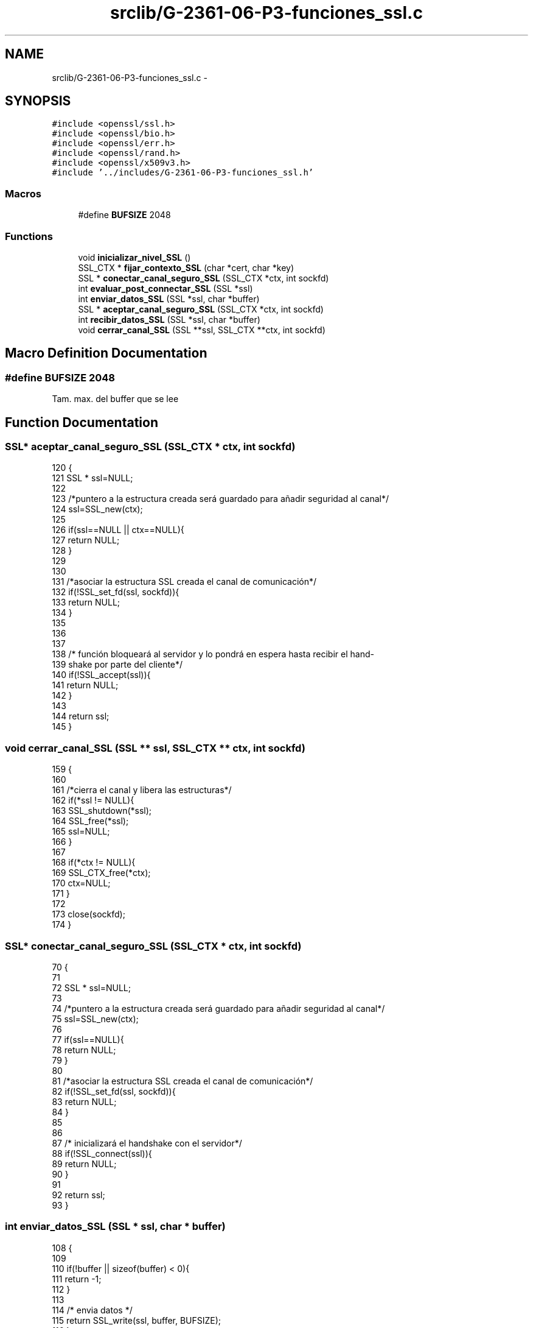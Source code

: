 .TH "srclib/G-2361-06-P3-funciones_ssl.c" 3 "Mon May 8 2017" "Doxygen" \" -*- nroff -*-
.ad l
.nh
.SH NAME
srclib/G-2361-06-P3-funciones_ssl.c \- 
.SH SYNOPSIS
.br
.PP
\fC#include <openssl/ssl\&.h>\fP
.br
\fC#include <openssl/bio\&.h>\fP
.br
\fC#include <openssl/err\&.h>\fP
.br
\fC#include <openssl/rand\&.h>\fP
.br
\fC#include <openssl/x509v3\&.h>\fP
.br
\fC#include '\&.\&./includes/G\-2361\-06\-P3\-funciones_ssl\&.h'\fP
.br

.SS "Macros"

.in +1c
.ti -1c
.RI "#define \fBBUFSIZE\fP   2048"
.br
.in -1c
.SS "Functions"

.in +1c
.ti -1c
.RI "void \fBinicializar_nivel_SSL\fP ()"
.br
.ti -1c
.RI "SSL_CTX * \fBfijar_contexto_SSL\fP (char *cert, char *key)"
.br
.ti -1c
.RI "SSL * \fBconectar_canal_seguro_SSL\fP (SSL_CTX *ctx, int sockfd)"
.br
.ti -1c
.RI "int \fBevaluar_post_connectar_SSL\fP (SSL *ssl)"
.br
.ti -1c
.RI "int \fBenviar_datos_SSL\fP (SSL *ssl, char *buffer)"
.br
.ti -1c
.RI "SSL * \fBaceptar_canal_seguro_SSL\fP (SSL_CTX *ctx, int sockfd)"
.br
.ti -1c
.RI "int \fBrecibir_datos_SSL\fP (SSL *ssl, char *buffer)"
.br
.ti -1c
.RI "void \fBcerrar_canal_SSL\fP (SSL **ssl, SSL_CTX **ctx, int sockfd)"
.br
.in -1c
.SH "Macro Definition Documentation"
.PP 
.SS "#define BUFSIZE   2048"
Tam\&. max\&. del buffer que se lee 
.SH "Function Documentation"
.PP 
.SS "SSL* aceptar_canal_seguro_SSL (SSL_CTX * ctx, int sockfd)"

.PP
.nf
120                                                       {
121         SSL * ssl=NULL;
122         
123         /*puntero a la estructura creada será guardado para añadir seguridad al canal*/
124         ssl=SSL_new(ctx);
125         
126         if(ssl==NULL || ctx==NULL){
127                 return NULL;
128         }
129 
130 
131         /*asociar la estructura SSL creada el canal de comunicación*/
132         if(!SSL_set_fd(ssl, sockfd)){
133                 return NULL;
134         }
135 
136         
137 
138         /* función bloqueará al servidor y lo pondrá en espera hasta recibir el hand-
139 shake por parte del cliente*/
140         if(!SSL_accept(ssl)){
141                 return NULL;
142         }
143         
144         return ssl;
145 }
.fi
.SS "void cerrar_canal_SSL (SSL ** ssl, SSL_CTX ** ctx, int sockfd)"

.PP
.nf
159                                                           {
160         
161         /*cierra el canal y libera las estructuras*/
162         if(*ssl != NULL){
163                 SSL_shutdown(*ssl);
164                 SSL_free(*ssl);
165                 ssl=NULL;
166         }
167 
168         if(*ctx != NULL){
169                 SSL_CTX_free(*ctx);
170                 ctx=NULL;
171         }
172 
173         close(sockfd);
174 }
.fi
.SS "SSL* conectar_canal_seguro_SSL (SSL_CTX * ctx, int sockfd)"

.PP
.nf
70                                                        {
71         
72         SSL * ssl=NULL;
73 
74         /*puntero a la estructura creada será guardado para añadir seguridad al canal*/
75         ssl=SSL_new(ctx);
76 
77         if(ssl==NULL){
78                 return NULL;
79         }
80 
81         /*asociar la estructura SSL creada el canal de comunicación*/
82         if(!SSL_set_fd(ssl, sockfd)){
83                 return NULL;
84         }
85 
86 
87         /* inicializará el handshake con el servidor*/
88         if(!SSL_connect(ssl)){
89                 return NULL;
90         }
91 
92         return ssl;
93 }
.fi
.SS "int enviar_datos_SSL (SSL * ssl, char * buffer)"

.PP
.nf
108                                             {
109 
110         if(!buffer || sizeof(buffer) < 0){
111                 return -1;
112         }
113 
114         /* envia datos */
115         return SSL_write(ssl, buffer, BUFSIZE);
116 }
.fi
.SS "int evaluar_post_connectar_SSL (SSL * ssl)"

.PP
.nf
96                                          {
97 
98         /* comprobar que de hecho se ha recibido un certificado*/
99         if(SSL_get_peer_certificate(ssl)==NULL){
100                 return 0;
101         }
102 
103         /* validar el certificado con algún CA*/
104         return SSL_get_verify_result(ssl);
105 }
.fi
.SS "SSL_CTX* fijar_contexto_SSL (char * cert, char * key)"

.PP
.nf
32                                                   {
33 
34         SSL_CTX *ctx;
35 
36         /*crea un nuevo contexto para la utilización de
37 la capa SSL y lo inicializa*/
38         ctx=SSL_CTX_new(SSLv23_method());
39         if (ctx==NULL){
40                 return NULL;
41         }
42         
43         /*validar los certificados recibidos por la aplicación*/
44         if (!SSL_CTX_load_verify_locations(ctx,CERT_FILE,CERT_PATH)){
45                 return 0;
46         }
47 
48         /*utilizar
49 los certificados de las entidades CA bien conocidas*/
50         SSL_CTX_set_default_verify_paths(ctx);
51 
52         /*especificar el certificado que utilizará nuestra aplicación*/
53         if(!SSL_CTX_use_certificate_chain_file(ctx, cert)){
54                 ERR_print_errors_fp(stdout);
55                 return 0;
56         }
57         
58         /*especificar la clave privada de nuestra
59 aplicación*/
60         SSL_CTX_use_PrivateKey_file(ctx, key, SSL_FILETYPE_PEM);
61 
62         /*fijará el modo de funcionamiento de nuestra
63 aplicación*/
64         SSL_CTX_set_verify(ctx, SSL_VERIFY_PEER, NULL);
65         
66         return ctx;
67 }
.fi
.SS "void inicializar_nivel_SSL ()"

.PP
.nf
22                             {
23 
24         /* Capturamos los errores que puede dar de SSL*/
25         SSL_load_error_strings();
26         /* Iniciamos SSL*/
27         SSL_library_init();
28 
29 }
.fi
.SS "int recibir_datos_SSL (SSL * ssl, char * buffer)"

.PP
.nf
148                                               {
149 
150         if(!ssl || sizeof(buffer) < 0){
151                 return -1;
152         }
153 
154         /* recibe datos */
155         return SSL_read(ssl, buffer, BUFSIZE);
156 }
.fi
.SH "Author"
.PP 
Generated automatically by Doxygen from the source code\&.
